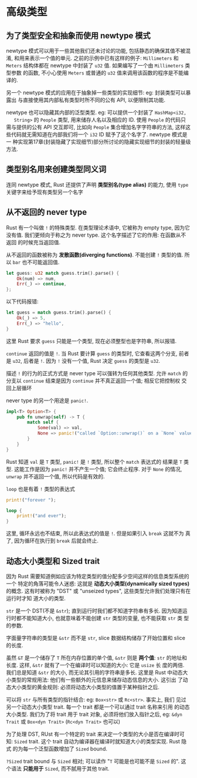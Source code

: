 * 高级类型
** 为了类型安全和抽象而使用 newtype 模式
   newtype 模式可以用于一些其他我们还未讨论的功能, 包括静态的确保其值不被混淆,
   和用来表示一个值的单元. 之前的示例中已有这样的例子: ~Millimeters~ 和 ~Meters~
   结构体都在 newtype 中封装了 ~u32~ 值. 如果编写了一个由 ~Millimeters~ 类型参数
   的函数, 不小心使用 ~Meters~ 或普通的 ~u32~ 值来调用该函数的程序是不能编译的.

   另一个 newtype 模式的应用在于抽象掉一些类型的实现细节: eg: 封装类型可以暴露出
   与直接使用其内部私有类型时所不同的公有 API, 以便限制其功能.

   newtype 也可以隐藏其内部的泛型类型. eg: 可以提供一个封装了 ~HashMap<i32,
   String>~ 的 ~People~ 类型, 用来储存人名以及相应的 ID. 使用 ~People~ 的代码只
   需与提供的公有 API 交互即可, 比如向 ~People~ 集合增加名字字符串的方法, 这样这
   些代码就无需知道在内部我们将一个 ~i32~ ID 赋予了这个名字了. newtype 模式是一
   种实现第17章(封装隐藏了实现细节)部分所讨论的隐藏实现细节的封装的轻量级方法.

** 类型别名用来创建类型同义词
   连同 newtype 模式, Rust 还提供了声明 *类型别名(type alias)* 的能力, 使用
   ~type~ 关键字来给予现有类型另一个名字
   
** 从不返回的 never type
   Rust 有一个叫做 ~!~ 的特殊类型. 在类型理论术语中, 它被称为 empty type, 因为它
   没有值. 我们更倾向于称之为 never type. 这个名字描述了它的作用: 在函数从不返回
   的时候充当返回值.
   
   从不返回的函数被称为 *发散函数(diverging functions)*. 不能创建 ~!~ 类型的值.
   所以 ~bar~ 也不可能返回值.

   #+begin_src rust
     let guess: u32 match guess.trim().parse() {
         Ok(num) => num,
         Err(_) => continue,
     };
   #+end_src

   以下代码报错:
   #+begin_src rust
     let guess = match guess.trim().parse() {
         Ok(_) => 5,
         Err(_) => "hello",
     }
   #+end_src
   这里 Rust 要求 ~guess~ 只能是一个类型, 现在必须整型也是字符串, 所以报错.

   ~continue~ 返回的值是 ~!~. 当 Rust 要计算 ~guess~ 的类型时, 它查看这两个分支,
   前者是 ~u32~, 后者是 ~!~. 因为 ~!~ 没有一个值, Rust 决定 ~guess~ 的类型是
   ~u32~.

   描述 ~!~ 的行为的正式方式是 never type 可以强转为任何其他类型. 允许 ~match~
   的分支以 ~continue~ 结束是因为 ~continue~ 并不真正返回一个值; 相反它把控制权
   交回上层循环

   never type 的另一个用途是 ~panic!~.
   #+begin_src rust
     impl<T> Option<T> {
         pub fn unwrap(self) -> T {
             match self {
                 Some(val) => val,
                 None => panic!("called `Option::unwrap()` on a `None` value"),
             }
         }
     }
   #+end_src

   Rust 知道 ~val~ 是 ~T~ 类型, ~panic!~ 是 ~!~ 类型, 所以整个 ~match~ 表达式的
   结果是 ~T~ 类型. 这能工作是因为 ~panic!~ 并不产生一个值; 它会终止程序. 对于
   ~None~ 的情况, ~unwrap~ 并不返回一个值, 所以代码是有效的.

   ~loop~ 也是有着 ~!~ 类型的表达式
   #+begin_src rust
     print!("forever ");

     loop {
         print!("and ever");
     }
   #+end_src

   这里, 循环永远也不结束, 所以此表达式的值是 ~!~. 但是如果引入 ~break~ 这就不为
   真了, 因为循环在执行到 ~break~ 后就会终止.

** 动态大小类型和 Sized trait
   因为 Rust 需要知道例如应该为特定类型的值分配多少空间这样的信息类型系统的一个
   特定的角落可能令人迷惑: 这就是 *动态大小类型(dynamically sized types)* 的概念.
   这有时被称为 "DST" 或 "unseized types", 这些类型允许我们处理只有在运行时才知
   道大小的类型.

   ~str~ 是一个 DST(不是 ~&str~); 直到运行时我们都不知道字符串有多长. 因为知道运
   行时都不能知道大小, 也就意味着不能创建 ~str~ 类型的变量, 也不能获取 ~str~ 类
   型的参数.

   字面量字符串的类型是 ~&str~ 而不是 ~str~, slice 数据结构储存了开始位置和
   slice 的长度.

   虽然 ~&T~ 是一个储存了 ~T~ 所在内存位置的单个值, ~&str~ 则是 *两个值*: ~str~
   的地址和长度. 这样, ~&str~ 就有了一个在编译时可以知道的大小: 它是 ~usize~ 长
   度的两倍. 我们总是知道 ~&str~ 的大小, 而无论其引用的字符串是多长. 这里是 Rust
   中动态大小类型的常规用法: 他们有一些额外的元信息来储存动态信息的大小. 这引出
   了动态大小类型的黄金规则: 必须将动态大小类型的值置于某种指针之后.

   可以将 ~str~ 与所有类型的指针结合: eg: ~Box<str>~ 或 ~Rc<str>~. 事实上, 我们
   见过另一个动态大小类型 trait. 每一个 trait 都是一个可以通过 trait 名称来引用
   的动态大小类型. 我们为了将 trait 用于 trait 对象, 必须将他们放入指针之后, eg:
   ~&dyn Trait~ 或 ~Box<dyn Trait>~ (~Rc<dyn Trait>~ 也可以)

   为了处理 DST, RUst 有一个特定的 trait 来决定一个类型的大小是否在编译时可知:
   ~Sized~ trait. 这个 trait 自动为编译器在编译时就知道大小的类型实现. Rust 隐式
   的为每一个泛型函数增加了 ~Sized~ bound.

   ~?Sized~ trait bound 与 ~Sized~ 相对; 可以读作 "~T~ 可能是也可能不是 ~Sized~
   的". 这个语法 *只能用于* ~Sized~, 而不腻用于其他 trait.

